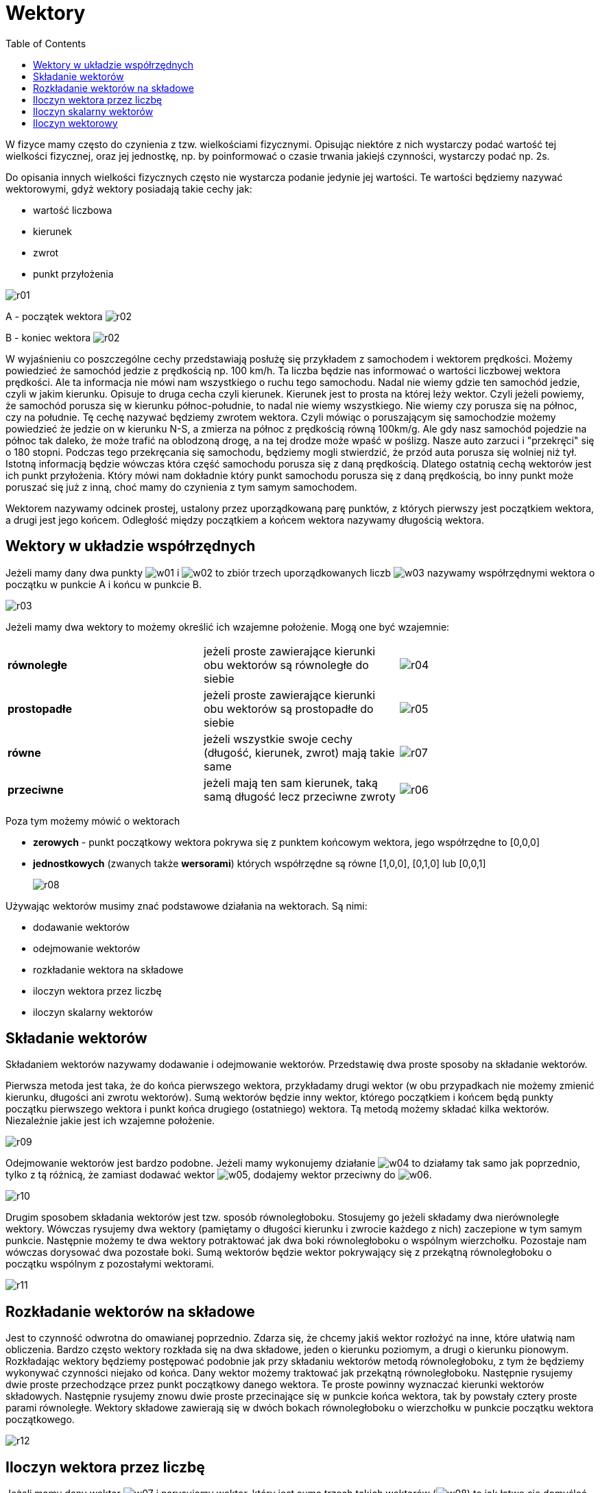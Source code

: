 :imagesdir: ../img/zagadnienia-matematyczne/wektory
:toc:

= Wektory

W fizyce mamy często do czynienia z tzw. wielkościami fizycznymi. Opisując niektóre z nich wystarczy podać wartość tej
wielkości fizycznej, oraz jej jednostkę, np. by poinformować o czasie trwania jakiejś czynności, wystarczy podać np. 2s.

Do opisania innych wielkości fizycznych często nie wystarcza podanie jedynie jej wartości. Te wartości będziemy nazywać
wektorowymi, gdyż wektory posiadają takie cechy jak:

* wartość liczbowa
* kierunek
* zwrot
* punkt przyłożenia

image::r01.gif[]

A - początek wektora image:r02.gif[]

B - koniec wektora image:r02.gif[]

W wyjaśnieniu co poszczególne cechy przedstawiają posłużę się przykładem z samochodem i wektorem prędkości. Możemy
powiedzieć że samochód jedzie z prędkością np. 100 km/h. Ta liczba będzie nas informować o wartości liczbowej wektora
prędkości. Ale ta informacja nie mówi nam wszystkiego o ruchu tego samochodu. Nadal nie wiemy gdzie ten samochód jedzie,
czyli w jakim kierunku. Opisuje to druga cecha czyli kierunek. Kierunek jest to prosta na której leży wektor. Czyli jeżeli
powiemy, że samochód porusza się w kierunku północ-południe, to nadal nie wiemy wszystkiego. Nie wiemy czy porusza się na
północ, czy na południe. Tę cechę nazywać będziemy zwrotem wektora. Czyli mówiąc o poruszającym się samochodzie możemy
powiedzieć że jedzie on w kierunku N-S, a zmierza na północ z prędkością równą 100km/g. Ale gdy nasz samochód pojedzie
na północ tak daleko, że może trafić na oblodzoną drogę, a na tej drodze może wpaść w poślizg. Nasze auto zarzuci i "przekręci"
się o 180 stopni. Podczas tego przekręcania się samochodu, będziemy mogli stwierdzić, że przód auta porusza się wolniej
niż tył. Istotną informacją będzie wówczas która część samochodu porusza się z daną prędkością. Dlatego ostatnią cechą
wektorów jest ich punkt przyłożenia. Który mówi nam dokładnie który punkt samochodu porusza się z daną prędkością, bo
inny punkt może poruszać się już z inną, choć mamy do czynienia z tym samym samochodem.

Wektorem nazywamy odcinek prostej, ustalony przez uporządkowaną parę punktów, z których pierwszy jest początkiem wektora,
a drugi jest jego końcem. Odległość między początkiem a końcem wektora nazywamy długością wektora.

== Wektory w układzie współrzędnych

Jeżeli mamy dany dwa punkty image:w01.gif[] i image:w02.gif[] to zbiór trzech uporządkowanych liczb image:w03.gif[]
nazywamy współrzędnymi wektora o początku w punkcie A i końcu w punkcie B.

image::r03.gif[]

Jeżeli mamy dwa wektory to możemy określić ich wzajemne położenie. Mogą one być wzajemnie:

[cols="3"]
|===

|*równoległe*
|jeżeli proste zawierające kierunki obu wektorów są równoległe do siebie
|image:r04.gif[]

|*prostopadłe*
|jeżeli proste zawierające kierunki obu wektorów są prostopadłe do siebie
|image:r05.gif[]

|*równe*
|jeżeli wszystkie swoje cechy (długość, kierunek, zwrot) mają takie same
|image:r07.gif[]

|*przeciwne*
|jeżeli mają ten sam kierunek, taką samą długość lecz przeciwne zwroty
|image:r06.gif[]
|===

Poza tym możemy mówić o wektorach

* *zerowych* - punkt początkowy wektora pokrywa się z punktem końcowym wektora, jego współrzędne to [0,0,0]
* *jednostkowych* (zwanych także *wersorami*) których współrzędne są równe [1,0,0], [0,1,0] lub [0,0,1]
+
image::r08.gif[]

Używając wektorów musimy znać podstawowe działania na wektorach. Są nimi:

* dodawanie wektorów
* odejmowanie wektorów
* rozkładanie wektora na składowe
* iloczyn wektora przez liczbę
* iloczyn skalarny wektorów

== Składanie wektorów

Składaniem wektorów nazywamy dodawanie i odejmowanie wektorów. Przedstawię dwa proste sposoby na składanie wektorów.

Pierwsza metoda jest taka, że do końca pierwszego wektora, przykładamy drugi wektor (w obu przypadkach nie możemy zmienić
kierunku, długości ani zwrotu wektorów). Sumą wektorów będzie inny wektor, którego początkiem i końcem będą punkty początku
pierwszego wektora i punkt końca drugiego (ostatniego) wektora. Tą metodą możemy składać kilka wektorów. Niezależnie jakie
jest ich wzajemne położenie.

image::r09.gif[]

Odejmowanie wektorów jest bardzo podobne. Jeżeli mamy wykonujemy działanie image:w04.gif[] to działamy tak samo jak
poprzednio, tylko z tą różnicą, że zamiast dodawać wektor image:w05.gif[], dodajemy wektor przeciwny do image:w06.gif[].

image::r10.gif[]

Drugim sposobem składania wektorów jest tzw. sposób równoległoboku. Stosujemy go jeżeli składamy dwa nierównoległe wektory.
Wówczas rysujemy dwa wektory (pamiętamy o długości kierunku i zwrocie każdego z nich) zaczepione w tym samym punkcie.
Następnie możemy te dwa wektory potraktować jak dwa boki równoległoboku o wspólnym  wierzchołku. Pozostaje nam wówczas
dorysować dwa pozostałe boki. Sumą wektorów będzie wektor pokrywający się z przekątną równoległoboku o początku wspólnym
z pozostałymi wektorami.

image::r11.gif[]

== Rozkładanie wektorów na składowe

Jest to czynność odwrotna do omawianej poprzednio. Zdarza się, że chcemy jakiś wektor rozłożyć na inne, które ułatwią nam
obliczenia. Bardzo często wektory rozkłada się na dwa składowe, jeden o kierunku poziomym, a drugi o kierunku pionowym.
Rozkładając wektory będziemy postępować podobnie jak przy składaniu wektorów metodą równoległoboku, z tym że będziemy
wykonywać czynności niejako od końca. Dany wektor możemy traktować jak przekątną równoległoboku. Następnie rysujemy dwie
proste przechodzące przez punkt początkowy danego wektora. Te proste powinny wyznaczać kierunki wektorów składowych.
Następnie rysujemy znowu dwie proste przecinające się w punkcie końca wektora, tak by powstały cztery proste parami
równoległe. Wektory składowe zawierają się w dwóch bokach równoległoboku o wierzchołku w punkcie początku wektora
początkowego.

image::r12.gif[]

== Iloczyn wektora przez liczbę

Jeżeli mamy dany wektor image:w07.gif[] i narysujemy wektor, który jest sumą trzech takich wektorów (image:w08.gif[]) to
jak łatwo się domyśleć powstanie wektor trzy razy dłuższy od wektora image:w09.gif[]. Taki wektor możemy zapisać w postaci
image:w10.gif[]. Jeżeli mamy dany taki wektor image:w11.gif[], to image:w12.gif[].

image::r13.gif[]

== Iloczyn skalarny wektorów

Iloczynem skalarnym dwóch wektorów jest liczba równa iloczynowi długości tych wektorów i cosinusa kąta zawartego między
nimi: image:w13.gif[]. Należy pamiętać, że iloczyn skalarny jest liczbą (skalarem), a nie wektorem.

image::r14.gif[]

== Iloczyn wektorowy

Iloczynem wektorowym dwóch wektorów (image:w14.gif[] i image:w15.gif[]), nazywamy wektor image:w16.gif[]:

* który jest prostopadły do płaszczyzny rozpiętej na wektorach image:w17.gif[] i image:w18.gif[]
* punkt przyłożenia wektora image::w19.gif[] pokrywa się z początkami wektorów image:w20.gif[] i image:w21.gif[]
* którego długość jest równa polu równoległoboku rozpiętego na tych wektorach image:w22.gif[] i image:w23.gif[]:
+
image::w24.gif[]
* którego zwrot jest określony regułą śruby prawoskrętnej. Oznacza to, że image:w25.gif[]

A oto reguła śruby prawoskrętnej jaką udało mi się spotkać w literaturze:

Jeżeli śrubę prawoskrętną ustawioną równolegle do kierunku wektora image:w26.gif[] obracamy kręcąc wg kolejności mnożonych
wektorów - od image:w27.gif[] do image:w28.gif[], to ruch  posuwisty śruby wskazuje zwrot wektora image:w29.gif[].

Mówiąc inaczej jeżeli mamy narysowane na kartce (leżącej na biurku) te dwa wektory: image:w30.gif[] i image:w31.gif[],
(zaczepione w jednym punkcie) i jeżeli kierunek najkrótszej drogi z końca wektora image:w32.gif[] do końca wektora
image:w33.gif[] jest zgodny z kierunkiem ruch wskazówek zegara to zwrot wektora image:w34.gif[] jest skierowany pionowo
w dół, jeżeli kierunek tej drogi jest przeciwny do kierunku ruchu wskazówek zegara to iloczyn wektorowy jest zwrócony
pionowo do góry.

image::r15.gif[]
